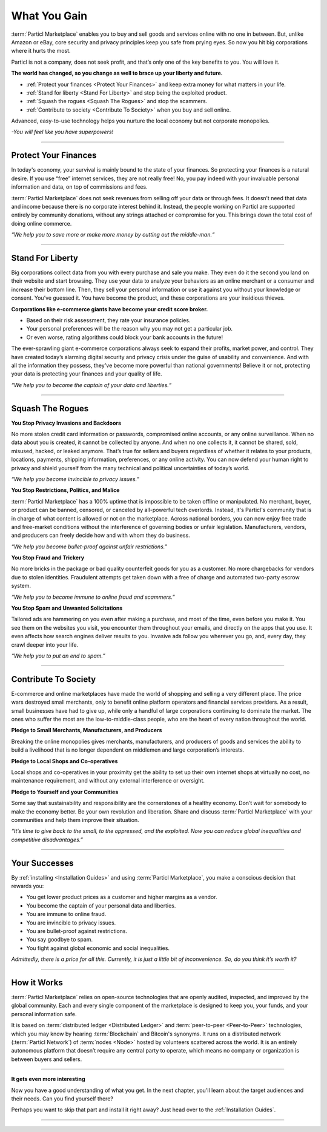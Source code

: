 =============
What You Gain
=============

.. title::
   Particl Marketplace Introduction

.. meta::
   :description lang=en: Do e-commerce, in privacy, without anyone in between —a fair and level playing field for everyone.
   :keywords lang=en: Boss, Blockchain, Privacy, E-Commerce, liberty, freedom

:term:`Particl Marketplace` enables you to buy and sell goods and services online with no one in between. But, unlike Amazon or eBay, core security and privacy principles keep you safe from prying eyes. So now you hit big corporations where it hurts the most.

Particl is not a company, does not seek profit, and that’s only one of the key benefits to you. You will love it.

**The world has changed, so you change as well to brace up your liberty and future.**

* :ref:`Protect your finances <Protect Your Finances>` and keep extra money for what matters in your life. 
* :ref:`Stand for liberty <Stand For Liberty>` and stop being the exploited product.
* :ref:`Squash the rogues <Squash The Rogues>` and stop the scammers.
* :ref:`Contribute to society <Contribute To Society>` when you buy and sell online.

Advanced, easy-to-use technology helps you nurture the local economy but not corporate monopolies.

*-You will feel like you have superpowers!*

----

Protect Your Finances
---------------------

In today's economy, your survival is mainly bound to the state of your finances. So protecting your finances is a natural desire. If you use “free” internet services, they are not really free! No, you pay indeed with your invaluable personal information and data, on top of commissions and fees.

:term:`Particl Marketplace` does not seek revenues from selling off your data or through fees. It doesn’t need that data and income because there is no corporate interest behind it. Instead, the people working on Particl are supported entirely by community donations, without any strings attached or compromise for you. This brings down the total cost of doing online commerce.

*“We help you to save more or make more money by cutting out the middle-man.“*

----

Stand For Liberty
-----------------

Big corporations collect data from you with every purchase and sale you make. They even do it the second you land on their website and start browsing. They use your data to analyze your behaviors as an online merchant or a consumer and increase their bottom line. Then, they sell your personal information or use it against you without your knowledge or consent. You’ve guessed it. You have become the product, and these corporations are your insidious thieves.
 
**Corporations like e-commerce giants have become your credit score broker.**

* Based on their risk assessment, they rate your insurance policies. 
* Your personal preferences will be the reason why you may not get a particular job.
* Or even worse, rating algorithms could block your bank accounts in the future!

The ever-sprawling giant e-commerce corporations always seek to expand their profits, market power, and control. They have created today’s alarming digital security and privacy crisis under the guise of usability and convenience. And with all the information they possess, they've become more powerful than national governments! Believe it or not, protecting your data is protecting your finances and your quality of life.

*“We help you to become the captain of your data and liberties.“*

----

Squash The Rogues
-----------------

**You Stop Privacy Invasions and Backdoors** 

No more stolen credit card information or passwords, compromised online accounts, or any online surveillance. When no data about you is created, it cannot be collected by anyone. And when no one collects it, it cannot be shared, sold, misused, hacked, or leaked anymore. That’s true for sellers and buyers regardless of whether it relates to your products, locations, payments, shipping information, preferences, or any online activity. You can now defend your human right to privacy and shield yourself from the many technical and political uncertainties of today’s world.

*“We help you become invincible to privacy issues.”*

**You Stop Restrictions, Politics, and Malice**

:term:`Particl Marketplace` has a 100% uptime that is impossible to be taken offline or manipulated. No merchant, buyer, or product can be banned, censored, or canceled by all-powerful tech overlords. Instead, it's Particl's community that is in charge of what content is allowed or not on the marketplace. Across national borders, you can now enjoy free trade and free-market conditions without the interference of governing bodies or unfair legislation. Manufacturers, vendors, and producers can freely decide how and with whom they do business.

*“We help you become bullet-proof against unfair restrictions.”*

**You Stop Fraud and Trickery**

No more bricks in the package or bad quality counterfeit goods for you as a customer. No more chargebacks for vendors due to stolen identities. Fraudulent attempts get taken down with a free of charge and automated two-party escrow system.

*“We help you to become immune to online fraud and scammers.”*

**You Stop Spam and Unwanted Solicitations**

Tailored ads are hammering on you even after making a purchase, and most of the time, even before you make it. You see them on the websites you visit, you encounter them throughout your emails, and directly on the apps that you use. It even affects how search engines deliver results to you. Invasive ads follow you wherever you go, and, every day, they crawl deeper into your life.

*“We help you to put an end to spam.”*

----

Contribute To Society
---------------------

E-commerce and online marketplaces have made the world of shopping and selling a very different place. The price wars destroyed small merchants, only to benefit online platform operators and financial services providers. As a result, small businesses have had to give up, while only a handful of large corporations continuing to dominate the market. The ones who suffer the most are the low-to-middle-class people, who are the heart of every nation throughout the world.

**Pledge to Small Merchants, Manufacturers, and Producers**

Breaking the online monopolies gives merchants, manufacturers, and producers of goods and services the ability to build a livelihood that is no longer dependent on middlemen and large corporation’s interests.

**Pledge to Local Shops and Co-operatives**

Local shops and co-operatives in your proximity get the ability to set up their own internet shops at virtually no cost, no maintenance requirement, and without any external interference or oversight.

**Pledge to Yourself and your Communities**

Some say that sustainability and responsibility are the cornerstones of a healthy economy. Don’t wait for somebody to make the economy better. Be your own revolution and liberation. Share and discuss :term:`Particl Marketplace` with your communities and help them improve their situation.

*“It’s time to give back to the small, to the oppressed, and the exploited. Now you can reduce global inequalities and competitive disadvantages.”* 

----

Your Successes
--------------

By :ref:`installing <Installation Guides>` and using :term:`Particl Marketplace`, you make a conscious decision that rewards you:

* You get lower product prices as a customer and higher margins as a vendor.
* You become the captain of your personal data and liberties.
* You are immune to online fraud.
* You are invincible to privacy issues.
* You are bullet-proof against restrictions.
* You say goodbye to spam.
* You fight against global economic and social inequalities.

*Admittedly, there is a price for all this. Currently, it is just a little bit of inconvenience. So, do you think it’s worth it?*

----

How it Works
-------------

:term:`Particl Marketplace` relies on open-source technologies that are openly audited, inspected, and improved by the global community. Each and every single component of the marketplace is designed to keep you, your funds, and your personal information safe.

It is based on :term:`distributed ledger <Distributed Ledger>` and :term:`peer-to-peer <Peer-to-Peer>` technologies, which you may know by hearing :term:`Blockchain` and Bitcoin's synonyms. It runs on a distributed network (:term:`Particl Network`) of :term:`nodes <Node>` hosted by volunteers scattered across the world. It is an entirely autonomous platform that doesn’t require any central party to operate, which means no company or organization is between buyers and sellers.

.. raw:: html

	<video width="100%" controls poster="../_static/media/video/Particl_decentralized_censorship-resistant_e-commerce_blockchain_privacy_trailer_01_1440p_particl_academy.jpg">
  	<source src="../_static/media/video/Particl_decentralized_censorship-resistant_e-commerce_blockchain_privacy_trailer_01_1440p_particl_academy.mp4" type="video/mp4">
	Your browser does not support the video tag.
	</video>

----

**It gets even more interesting**

Now you have a good understanding of what you get. In the next chapter, you'll learn about the target audiences and their needs. Can you find yourself there? 

Perhaps you want to skip that part and install it right away? Just head over to the :ref:`Installation Guides`.

----
